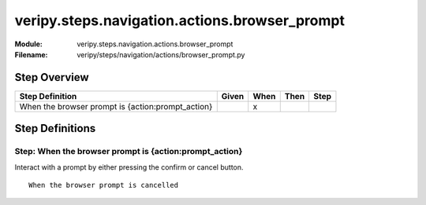 .. _docid.steps.veripy.steps.navigation.actions.browser_prompt:
.. index:: veripy.steps.navigation.actions.browser_prompt

======================================================================
veripy.steps.navigation.actions.browser_prompt
======================================================================

:Module:   veripy.steps.navigation.actions.browser_prompt
:Filename: veripy/steps/navigation/actions/browser_prompt.py

Step Overview
=============


================================================= ===== ==== ==== ====
Step Definition                                   Given When Then Step
================================================= ===== ==== ==== ====
When the browser prompt is {action:prompt_action}         x           
================================================= ===== ==== ==== ====

Step Definitions
================

.. index:: 
    single: When step; When the browser prompt is {action:prompt_action}

.. _when the browser prompt is {action:prompt_action}:

**Step:** When the browser prompt is {action:prompt_action}
-----------------------------------------------------------

Interact with a prompt by either pressing the confirm or cancel button.
::

    When the browser prompt is cancelled


